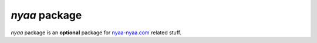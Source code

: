 *nyaa* package
==============
*nyaa* package is an **optional** package for `nyaa-nyaa.com <http://nyaa-nyaa.com/>`_ related stuff.

.. module:: nyaa.gcalendar
   :synopsis: A module for retreiving events from nyaa-nyaa.com's event calendar.

.. module:: nyaa.pointsgame

.. module:: nyaa.topicmanager
